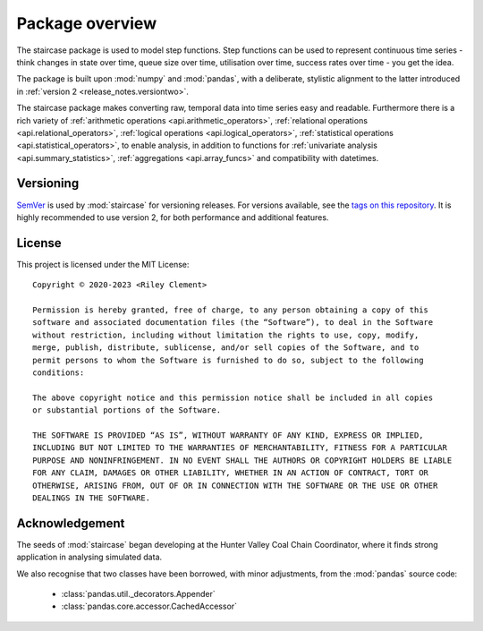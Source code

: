 .. _userguide.overview:

Package overview
=================================

The staircase package is used to model step functions. Step functions can be used to represent continuous time series - think changes in state over time, queue size over time, utilisation over time, success rates over time - you get the idea.

The package is built upon :mod:`numpy` and :mod:`pandas`, with a deliberate, stylistic alignment to the latter introduced in :ref:`version 2 <release_notes.versiontwo>`.

The staircase package makes converting raw, temporal data into time series easy and readable. Furthermore there is a rich variety of :ref:`arithmetic operations <api.arithmetic_operators>`, :ref:`relational operations <api.relational_operators>`, :ref:`logical operations <api.logical_operators>`, :ref:`statistical operations <api.statistical_operators>`, to enable analysis, in addition to functions for :ref:`univariate analysis <api.summary_statistics>`, :ref:`aggregations <api.array_funcs>` and compatibility with datetimes.


Versioning
-----------

`SemVer <http://semver.org/>`_ is used by :mod:`staircase` for versioning releases.  For versions available, see the `tags on this repository <https://github.com/staircase-dev/staircase/tags>`_.  It is highly recommended to use version 2, for both performance and additional features.


License
--------

This project is licensed under the MIT License::

    Copyright © 2020-2023 <Riley Clement>

    Permission is hereby granted, free of charge, to any person obtaining a copy of this
    software and associated documentation files (the “Software”), to deal in the Software
    without restriction, including without limitation the rights to use, copy, modify, 
    merge, publish, distribute, sublicense, and/or sell copies of the Software, and to 
    permit persons to whom the Software is furnished to do so, subject to the following 
    conditions:

    The above copyright notice and this permission notice shall be included in all copies 
    or substantial portions of the Software.

    THE SOFTWARE IS PROVIDED “AS IS”, WITHOUT WARRANTY OF ANY KIND, EXPRESS OR IMPLIED,
    INCLUDING BUT NOT LIMITED TO THE WARRANTIES OF MERCHANTABILITY, FITNESS FOR A PARTICULAR
    PURPOSE AND NONINFRINGEMENT. IN NO EVENT SHALL THE AUTHORS OR COPYRIGHT HOLDERS BE LIABLE
    FOR ANY CLAIM, DAMAGES OR OTHER LIABILITY, WHETHER IN AN ACTION OF CONTRACT, TORT OR
    OTHERWISE, ARISING FROM, OUT OF OR IN CONNECTION WITH THE SOFTWARE OR THE USE OR OTHER 
    DEALINGS IN THE SOFTWARE.


Acknowledgement
----------------

The seeds of :mod:`staircase` began developing at the Hunter Valley Coal Chain Coordinator, where it finds strong application in analysing simulated data.

We also recognise that two classes have been borrowed, with minor adjustments, from the :mod:`pandas` source code:

    - :class:`pandas.util._decorators.Appender`
    - :class:`pandas.core.accessor.CachedAccessor`